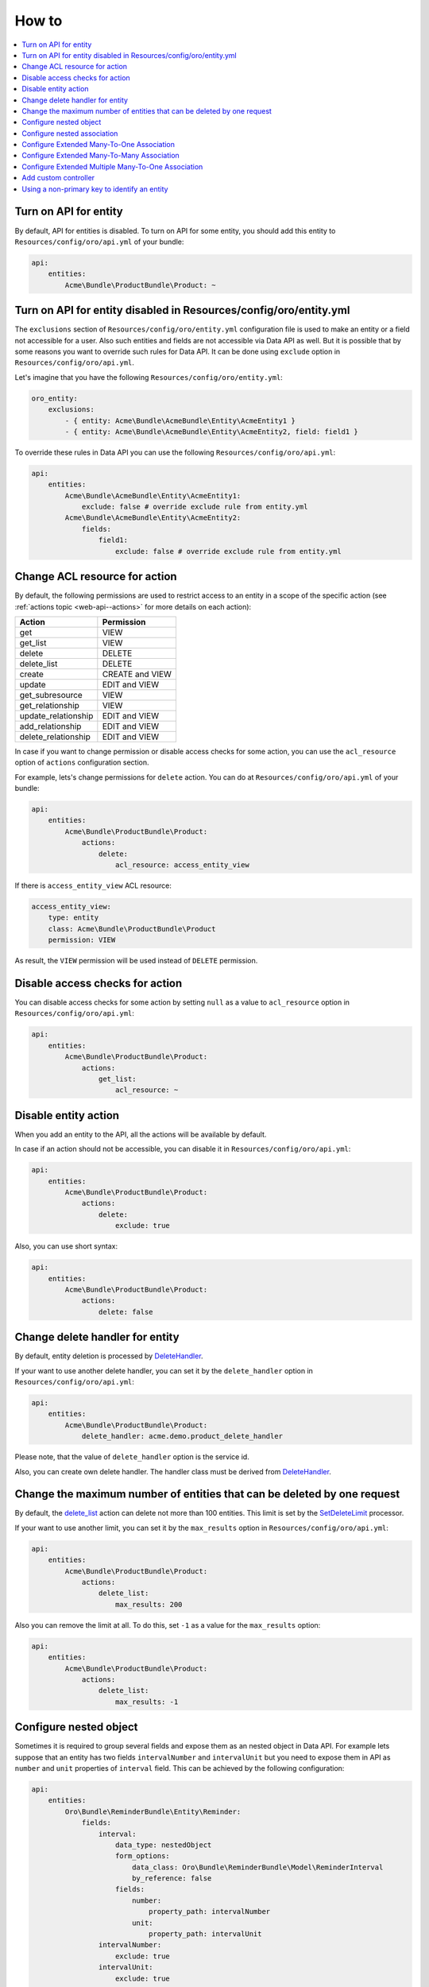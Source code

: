 .. _web-api--how-to:

How to
======

.. contents:: :local:

Turn on API for entity
----------------------

By default, API for entities is disabled. To turn on API for some entity, you should add this entity to ``Resources/config/oro/api.yml`` of your bundle:

.. code:: yaml

    api:
        entities:
            Acme\Bundle\ProductBundle\Product: ~

Turn on API for entity disabled in Resources/config/oro/entity.yml
------------------------------------------------------------------

The ``exclusions`` section of ``Resources/config/oro/entity.yml`` configuration file is used to make an entity or a field not accessible for a user. Also such entities and fields are not accessible via Data API as well. But it is possible that by some reasons you want to override such rules for Data API. It can be done using ``exclude`` option in ``Resources/config/oro/api.yml``.

Let's imagine that you have the following ``Resources/config/oro/entity.yml``:

.. code:: yaml

    oro_entity:
        exclusions:
            - { entity: Acme\Bundle\AcmeBundle\Entity\AcmeEntity1 }
            - { entity: Acme\Bundle\AcmeBundle\Entity\AcmeEntity2, field: field1 }

To override these rules in Data API you can use the following ``Resources/config/oro/api.yml``:

.. code:: yaml

    api:
        entities:
            Acme\Bundle\AcmeBundle\Entity\AcmeEntity1:
                exclude: false # override exclude rule from entity.yml
            Acme\Bundle\AcmeBundle\Entity\AcmeEntity2:
                fields:
                    field1:
                        exclude: false # override exclude rule from entity.yml

Change ACL resource for action
------------------------------

By default, the following permissions are used to restrict access to an entity in a scope of the specific action (see :ref:`actions topic <web-api--actions>` for more details on each action):

+--------------------------+-------------------+
| Action                   | Permission        |
+==========================+===================+
| get                      | VIEW              |
+--------------------------+-------------------+
| get\_list                | VIEW              |
+--------------------------+-------------------+
| delete                   | DELETE            |
+--------------------------+-------------------+
| delete\_list             | DELETE            |
+--------------------------+-------------------+
| create                   | CREATE and VIEW   |
+--------------------------+-------------------+
| update                   | EDIT and VIEW     |
+--------------------------+-------------------+
| get\_subresource         | VIEW              |
+--------------------------+-------------------+
| get\_relationship        | VIEW              |
+--------------------------+-------------------+
| update\_relationship     | EDIT and VIEW     |
+--------------------------+-------------------+
| add\_relationship        | EDIT and VIEW     |
+--------------------------+-------------------+
| delete\_relationship     | EDIT and VIEW     |
+--------------------------+-------------------+


In case if you want to change permission or disable access checks for some action, you can use the ``acl_resource`` option of ``actions`` configuration section.

For example, lets's change permissions for ``delete`` action. You can do at ``Resources/config/oro/api.yml`` of your bundle:

.. code:: yaml

    api:
        entities:
            Acme\Bundle\ProductBundle\Product:
                actions:
                    delete:
                        acl_resource: access_entity_view

If there is ``access_entity_view`` ACL resource:

.. code:: yaml

    access_entity_view:
        type: entity
        class: Acme\Bundle\ProductBundle\Product
        permission: VIEW

As result, the ``VIEW`` permission will be used instead of ``DELETE`` permission.

Disable access checks for action
--------------------------------

You can disable access checks for some action by setting ``null`` as a value to ``acl_resource`` option in ``Resources/config/oro/api.yml``:

.. code:: yaml

    api:
        entities:
            Acme\Bundle\ProductBundle\Product:
                actions:
                    get_list:
                        acl_resource: ~

Disable entity action
---------------------

When you add an entity to the API, all the actions will be available by default.

In case if an action should not be accessible, you can disable it in ``Resources/config/oro/api.yml``:

.. code:: yaml

    api:
        entities:
            Acme\Bundle\ProductBundle\Product:
                actions:
                    delete:
                        exclude: true

Also, you can use short syntax:

.. code:: yaml

    api:
        entities:
            Acme\Bundle\ProductBundle\Product:
                actions:
                    delete: false

Change delete handler for entity
--------------------------------

By default, entity deletion is processed by `DeleteHandler <https://github.com/oroinc/platform/tree/master/src/Oro/Bundle/SoapBundle/Handler/DeleteHandler.php>`__.

If your want to use another delete handler, you can set it by the ``delete_handler`` option in ``Resources/config/oro/api.yml``:

.. code:: yaml

    api:
        entities:
            Acme\Bundle\ProductBundle\Product:
                delete_handler: acme.demo.product_delete_handler

Please note, that the value of ``delete_handler`` option is the service id.

Also, you can create own delete handler. The handler class must be derived from `DeleteHandler <https://github.com/oroinc/platform/tree/master/src/Oro/Bundle/SoapBundle/Handler/DeleteHandler.php>`__.

Change the maximum number of entities that can be deleted by one request
------------------------------------------------------------------------

By default, the `delete\_list <./actions#delete_list-action>`__ action can delete not more than 100 entities. This limit is set by the `SetDeleteLimit <https://github.com/oroinc/platform/tree/master/src/Oro/Bundle/ApiBundle/Processor/DeleteList/SetDeleteLimit.php>`__ processor.

If your want to use another limit, you can set it by the ``max_results`` option in ``Resources/config/oro/api.yml``:

.. code:: yaml

    api:
        entities:
            Acme\Bundle\ProductBundle\Product:
                actions:
                    delete_list:
                        max_results: 200

Also you can remove the limit at all. To do this, set ``-1`` as a value for the ``max_results`` option:

.. code:: yaml

    api:
        entities:
            Acme\Bundle\ProductBundle\Product:
                actions:
                    delete_list:
                        max_results: -1

Configure nested object
-----------------------

Sometimes it is required to group several fields and expose them as an nested object in Data API. For example lets suppose that an entity has two fields ``intervalNumber`` and ``intervalUnit`` but you need to expose them in API as ``number`` and ``unit`` properties of ``interval`` field. This can be achieved by the following configuration:

.. code:: yaml

    api:
        entities:
            Oro\Bundle\ReminderBundle\Entity\Reminder:
                fields:
                    interval:
                        data_type: nestedObject
                        form_options:
                            data_class: Oro\Bundle\ReminderBundle\Model\ReminderInterval
                            by_reference: false
                        fields:
                            number:
                                property_path: intervalNumber
                            unit:
                                property_path: intervalUnit
                    intervalNumber:
                        exclude: true
                    intervalUnit:
                        exclude: true

Please note that an entity, in this example *Oro\Bundle\ReminderBundle\Entity\Reminder*, should have ``setInterval`` method. This method is called by :ref:`create <web-api--actions>` and :ref:`update <web-api--actions>` actions to set the nested object.

Here is an example how the nested objects looks in JSON.API:

.. code:: json

    {
      "data": {
        "type": "reminders",
        "id": "1",
        "attributes": {
          "interval": {
            "number": 2,
            "unit": "H"
          }
        }
      }
    }

Configure nested association
----------------------------

Sometimes a relationship with a group of entities is implemented as two fields, "entityClass" and "entityId", rather than `many-to-one extended association <https://github.com/oroinc/platform/tree/master/src/Oro/Bundle/EntityExtendBundle/Resources/doc/associations.md>`__. But in Data API these fields should be represented as a regular relationship. To achieve this a special data type named ``nestedAssociation`` was implemented. For example lets suppose that an entity has two fields
``sourceEntityClass`` and ``sourceEntityId`` and you need to expose them in API as ``source`` relationship. This can be achieved by the following configuration:

.. code:: yaml

    api:
        entities:
            Oro\Bundle\OrderBundle\Entity\Order:
                fields:
                    source:
                        data_type: nestedAssociation
                        fields:
                            __class__:
                                property_path: sourceEntityClass
                            id:
                                property_path: sourceEntityId
                    sourceEntityClass:
                        exclude: true
                    sourceEntityId:
                        exclude: true

Here is an example how the nested association looks in JSON.API:

.. code:: json

    {
      "data": {
        "type": "orders",
        "id": "1",
        "relationships": {
          "source": {
            "type": "contacts",
            "id": 123
          }
        }
      }
    }

Configure Extended Many-To-One Association
------------------------------------------

For detail what are extended associations, please refer to `Associations <https://github.com/oroinc/platform/tree/master/src/Oro/Bundle/EntityExtendBundle/Resources/doc/associations.md>`__ topic.

Depending on current entity configuration, each association resource (e.g. attachment) can be assigned to one of the couple of resources (e.g. user, account, contact) that supports such associations.

By default, there is no possibility to retrieve targets of such associations. But this behaviour can be enabled via configuration in ``Resources/config/oro/api.yml``, for instance:

.. code:: yaml

    api:
        entities:
            Oro\Bundle\AttachmentBundle\Entity\Attachment:
                fields:
                    target:
                        data_type: association:manyToOne

After applying configuration like above, the ``targets`` relationship will be available in scope of *get\_list*, *get*, *create* and *update* actions. Also the ``targets`` relationship will be available as subresource and it will be possible to perform *get\_subresource*, *get\_relationship*, *add\_relationship*, *update\_relationship*, and *delete\_relationship* actions.

The ``data_type`` parameter has format: ``association:relationType:associationKind``, where

-  ``relationType`` part should have 'manyToOne' value for extended Many-To-One association;
-  ``associationKind`` - optional part. The association kind.

Configure Extended Many-To-Many Association
-------------------------------------------

For detail what are extended associations, please refer to `Associations <https://github.com/oroinc/platform/tree/master/src/Oro/Bundle/EntityExtendBundle/Resources/doc/associations.md>`__ topic.

Depending on current entity configuration, each association resource (e.g. call) can be assigned to several resources (e.g. user, account, contact) that supports such associations.

By default, there is no possibility to retrieve targets of such associations. But this behaviour can be enabled via configuration in ``Resources/config/oro/api.yml``, for instance:

.. code:: yaml

    api:
        entities:
            Oro\Bundle\CallBundle\Entity\Call:
                fields:
                    activityTargets:
                        data_type: association:manyToMany:activity

After applying configuration like above, the ``target`` relationship will be available in scope of *get\_list*, *get* , *create* and *update* actions. Also the ``target`` relationship will be available as subresource and it will be possible to perform *get\_subresource*, *get\_relationship* and *update\_relationship* actions.

The ``data_type`` parameter has format: ``association:relationType:associationKind``, where

-  ``relationType`` part should have 'manyToMany' value for extended Many-To-Many association;
-  ``associationKind`` - optional part. The association kind.

Configure Extended Multiple Many-To-One Association
---------------------------------------------------

For detail what are extended associations, please refer to `Associations <https://github.com/oroinc/platform/tree/master/src/Oro/Bundle/EntityExtendBundle/Resources/doc/associations.md>`__ topic.

Depending on current entity configuration, each association resource (e.g. call) can be assigned to several resources (e.g. user, account, contact) that supports such associations, but in case of multiple many-to-one association a resource can be associated with only one other resource of each type. E.g. a call can be associated only with one user, one account, etc.

By default, there is no possibility to retrieve targets of such associations. But this behaviour can be enabled via configuration in ``Resources/config/oro/api.yml``, for instance:

.. code:: yaml

    api:
        entities:
            Oro\Bundle\CallBundle\Entity\Call:
                fields:
                    targets:
                        data_type: association:multipleManyToOne

After applying configuration like above, the ``targets`` relationship will be available in scope of *get\_list*, *get*, *create* and *update* actions. Also the ``targets`` relationship will be available as subresource and it will be possible to perform *get\_subresource*, *get\_relationship*, *add\_relationship*, *update\_relationship*, and *delete\_relationship* actions.

The ``data_type`` parameter has format: ``association:relationType:associationKind``, where

-  ``relationType`` part should have 'multipleManyToOne' value for extended Multiple Many-To-One association;
-  ``associationKind`` - optional part. The association kind.

Add custom controller
---------------------

By default, all REST API resources are handled by the following controllers:

-  `RestApiController <https://github.com/oroinc/platform/tree/master/src/Oro/Bundle/ApiBundle/Controller/RestApiController.php>`__ - handles *get\_list*, *get*, *delete*, *delete\_list*, *create* and *update* actions.
-  `RestApiSubresourceController <https://github.com/oroinc/platform/tree/master/src/Oro/Bundle/ApiBundle/Controller/RestApiSubresourceController.php>`__ - handles *get\_subresource* action.
-  `RestApiRelationshipController <https://github.com/oroinc/platform/tree/master/src/Oro/Bundle/ApiBundle/Controller/RestApiRelationshipController.php>`__ - handles *get\_relationship*, *update\_relationship*, *add\_relationship* and *delete\_relationship* actions.

If by some reasons your REST API resource cannot be implemented to be handled by one of these controllers you can register own controller. Please note that this way is not recommended and should be used only in a very special cases, because a lot of logic should be implemented from the scratch, including:

-  extracting and validation of input data
-  building and formatting output document
-  error handling
-  loading data from the database
-  saving data to the database
-  implementing relationships with other API resources
-  documenting such API resources

If you are ok with these disadvantages, the two simple steps need to be done to register a custom controller:

1. Create a controller.
2. Register the created controller using ``Resources/oro/routing.yml`` configuration file.

Here is an example of the controller:

.. code:: php

    <?php

    namespace Acme\Bundle\AppBundle\Controller\Api;

    use Symfony\Component\HttpFoundation\Request;
    use Symfony\Component\HttpFoundation\Response;
    use Symfony\Bundle\FrameworkBundle\Controller\Controller;
    use Nelmio\ApiDocBundle\Annotation\ApiDoc;

    class MyResourceController extends Controller
    {
        /**
         * Retrieve a specific record.
         *
         * @param Request $request
         *
         * @ApiDoc(
         *     resource=true,
         *     description="Get a resource",
         *     views={"rest_json_api"},
         *     section="myresources",
         *     requirements={
         *          {
         *              "name"="id",
         *              "dataType"="integer",
         *              "requirement"="\d+",
         *              "description"="The 'id' requirement description."
         *          }
         *     },
         *     filters={
         *          {
         *              "name"="aFilter",
         *              "dataType"="string",
         *              "requirement"=".+",
         *              "description"="The 'aFilter' filter description."
         *          }
         *     },
         *     output={
         *          "class"="Your\Namespace\Class",
         *          "fields"={
         *              {
         *                  "name"="aField",
         *                  "dataType"="string",
         *                  "description"="The 'aField' field description."
         *              }
         *          }
         *     },
         *     statusCodes={
         *          200="Returned when successful",
         *          500="Returned when an unexpected error occurs"
         *     }
         * )
         *
         * @return Response
         */
        public function getAction(Request $request)
        {
            // @todo: add an implementaution here
        }
    }

An example of ``Resources/oro/routing.yml`` configuration file:

.. code:: yaml

    acme_api_get_my_resource:
        path: /api/myresources/{id}
        methods: [GET]
        defaults:
            _controller: AcmeAppBundle:Api\MyResource:get
        options:
            group: rest_api

An information about ``ApiDoc`` annotation can be found in `Symfony documentation <https://symfony.com/doc/current/bundles/NelmioApiDocBundle/the-apidoc-annotation.html>`__. To find all possible properties of ``fields`` option take a look at `AbstractFormatter class in NelmioApiDocBundle <https://github.com/nelmio/NelmioApiDocBundle/blob/2.x/Formatter/AbstractFormatter.php>`__. Please note that ``fields`` option can be used inside ``input`` and ``output`` options.

Use `oro:api:doc:cache:clear <./commands#oroapidoccacheclear>`__ command to apply changes in ``ApiDoc`` annotation to `API Sandbox <https://www.oroinc.com/doc/orocommerce/current/dev-guide/web-api#api-sandbox>`__.

Using a non-primary key to identify an entity
---------------------------------------------

By default, a primary key is used to identify ORM entities in API. If you need another field as an identifier, specify it using the ``identifier_field_names`` option.

For example, let your entity has the ``id`` field that is the primary key and the ``uuid`` field that contains a unique value for each entity. To use the ``uuid`` field to identify the entity, add the following in ``Resources/config/oro/api.yml``:

.. code:: yaml

    api:
        entities:
            Acme\Bundle\AppBundle\Entity\SomeEntity:
                identifier_field_names: ['uuid']

You can also exclude the ``id`` field (primary key) if you do not want to expose it via API:

.. code:: yaml

    api:
        entities:
            Acme\Bundle\AppBundle\Entity\SomeEntity:
                identifier_field_names: ['uuid']
                fields:
                    id:
                        exclude: true
